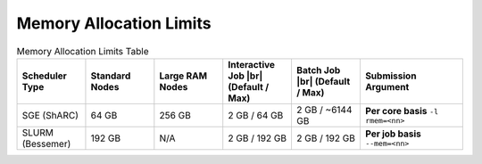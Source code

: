 ==============================
Memory Allocation Limits 
==============================


.. list-table:: Memory Allocation Limits Table
   :widths: 10 10 10 10 10 15
   :header-rows: 1

   * - Scheduler Type
     - Standard Nodes
     - Large RAM Nodes
     - Interactive Job |br| (Default / Max)
     - Batch Job |br| (Default / Max)
     - Submission Argument     
     
   * - SGE (ShARC) 
     - 64 GB 
     - 256 GB
     - 2 GB / 64 GB 
     - 2 GB / ~6144 GB         
     - **Per core basis** ``-l rmem=<nn>``
        
   * - SLURM (Bessemer)  
     - 192 GB 
     - N/A 
     - 2 GB / 192 GB  
     - 2 GB / 192 GB 
     - **Per job basis** ``--mem=<nn>``
